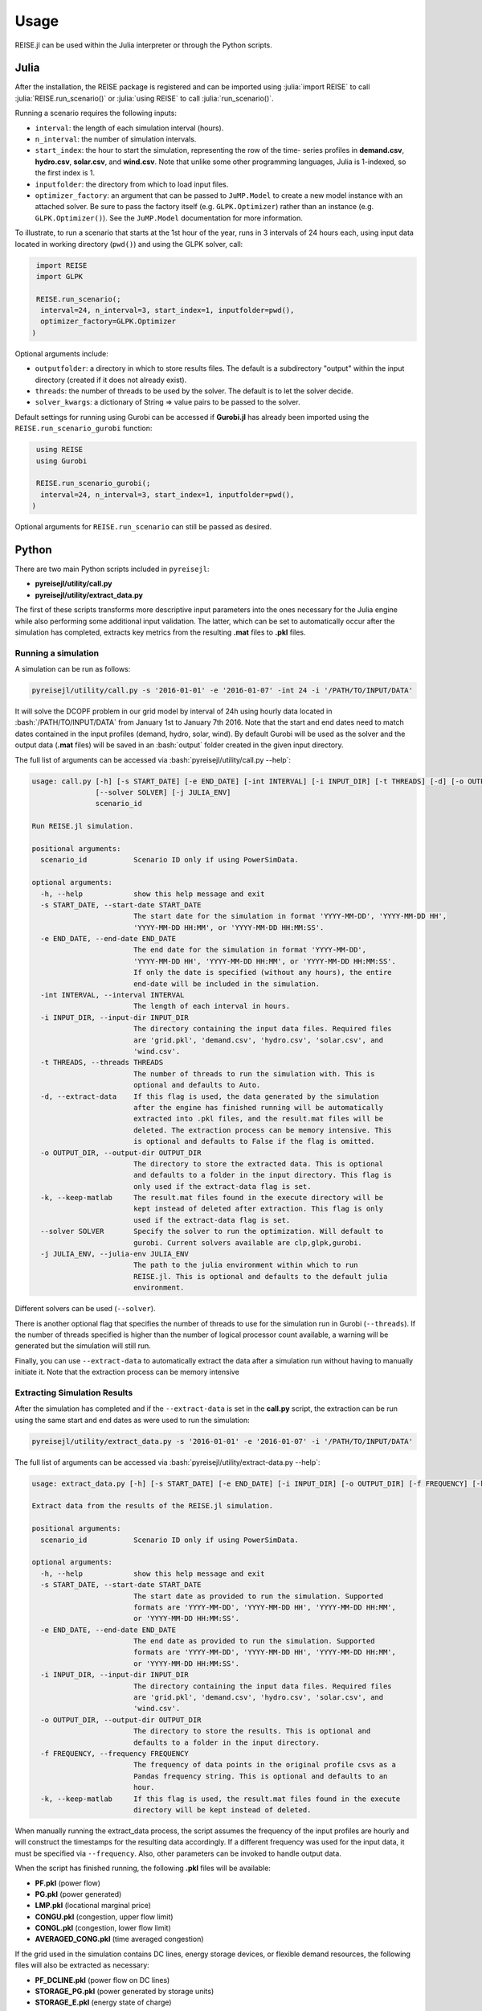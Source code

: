 Usage
-----
REISE.jl can be used within the Julia interpreter or through the Python scripts.

Julia
+++++
After the installation, the REISE package is registered and can be imported using
:julia:`import REISE` to call :julia:`REISE.run_scenario()` or :julia:`using REISE` to
call :julia:`run_scenario()`.

Running a scenario requires the following inputs:

- ``interval``: the length of each simulation interval (hours).
- ``n_interval``: the number of simulation intervals.
- ``start_index``: the hour to start the simulation, representing the row of the time-
  series profiles in **demand.csv**, **hydro.csv**, **solar.csv**, and **wind.csv**.
  Note that unlike some other programming languages, Julia is 1-indexed, so the first
  index is 1.
- ``inputfolder``: the directory from which to load input files.
- ``optimizer_factory``: an argument that can be passed to ``JuMP.Model`` to create a
  new model instance with an attached solver. Be sure to pass the factory itself (e.g.
  ``GLPK.Optimizer``) rather than an instance (e.g. ``GLPK.Optimizer()``). See the
  ``JuMP.Model`` documentation for more information.

To illustrate, to run a scenario that starts at the 1st hour of the year, runs in 3
intervals of 24 hours each, using input data located in working directory (``pwd()``)
and using the GLPK solver, call:

.. code-block:: julia

   import REISE
   import GLPK

   REISE.run_scenario(;
    interval=24, n_interval=3, start_index=1, inputfolder=pwd(),
    optimizer_factory=GLPK.Optimizer
  )

Optional arguments include:

- ``outputfolder``: a directory in which to store results files. The default is a
  subdirectory "output" within the input directory (created if it does not already
  exist).
- ``threads``: the number of threads to be used by the solver. The default is to let
  the solver decide.
- ``solver_kwargs``: a dictionary of String => value pairs to be passed to the solver.

Default settings for running using Gurobi can be accessed if **Gurobi.jl** has already
been imported using the ``REISE.run_scenario_gurobi`` function:

.. code-block:: julia

   using REISE
   using Gurobi

   REISE.run_scenario_gurobi(;
    interval=24, n_interval=3, start_index=1, inputfolder=pwd(),
  )

Optional arguments for ``REISE.run_scenario`` can still be passed as desired.


Python
++++++
There are two main Python scripts included in ``pyreisejl``:

- **pyreisejl/utility/call.py**
- **pyreisejl/utility/extract_data.py**

The first of these scripts transforms more descriptive input parameters into the ones
necessary for the Julia engine while also performing some additional input validation.
The latter, which can be set to automatically occur after the simulation has completed,
extracts key metrics from the resulting **.mat** files to **.pkl** files.


Running a simulation
####################
A simulation can be run as follows:

.. code-block:: bash

   pyreisejl/utility/call.py -s '2016-01-01' -e '2016-01-07' -int 24 -i '/PATH/TO/INPUT/DATA'

It will solve the DCOPF problem in our grid model by interval of 24h using hourly data
located in :bash:`/PATH/TO/INPUT/DATA` from January 1st to January 7th 2016. Note that
the start and end dates need to match dates contained in the input profiles (demand,
hydro, solar, wind). By default Gurobi will be used as the solver and the output data
(**.mat** files) will be saved in an :bash:`output` folder created in the given input
directory.

The full list of arguments can be accessed via :bash:`pyreisejl/utility/call.py --help`:

.. code-block:: text

  usage: call.py [-h] [-s START_DATE] [-e END_DATE] [-int INTERVAL] [-i INPUT_DIR] [-t THREADS] [-d] [-o OUTPUT_DIR] [-k]
                 [--solver SOLVER] [-j JULIA_ENV]
                 scenario_id

  Run REISE.jl simulation.

  positional arguments:
    scenario_id           Scenario ID only if using PowerSimData.

  optional arguments:
    -h, --help            show this help message and exit
    -s START_DATE, --start-date START_DATE
                          The start date for the simulation in format 'YYYY-MM-DD', 'YYYY-MM-DD HH',
                          'YYYY-MM-DD HH:MM', or 'YYYY-MM-DD HH:MM:SS'.
    -e END_DATE, --end-date END_DATE
                          The end date for the simulation in format 'YYYY-MM-DD',
                          'YYYY-MM-DD HH', 'YYYY-MM-DD HH:MM', or 'YYYY-MM-DD HH:MM:SS'.
                          If only the date is specified (without any hours), the entire
                          end-date will be included in the simulation.
    -int INTERVAL, --interval INTERVAL
                          The length of each interval in hours.
    -i INPUT_DIR, --input-dir INPUT_DIR
                          The directory containing the input data files. Required files
                          are 'grid.pkl', 'demand.csv', 'hydro.csv', 'solar.csv', and
                          'wind.csv'.
    -t THREADS, --threads THREADS
                          The number of threads to run the simulation with. This is
                          optional and defaults to Auto.
    -d, --extract-data    If this flag is used, the data generated by the simulation
                          after the engine has finished running will be automatically
                          extracted into .pkl files, and the result.mat files will be
                          deleted. The extraction process can be memory intensive. This
                          is optional and defaults to False if the flag is omitted.
    -o OUTPUT_DIR, --output-dir OUTPUT_DIR
                          The directory to store the extracted data. This is optional
                          and defaults to a folder in the input directory. This flag is
                          only used if the extract-data flag is set.
    -k, --keep-matlab     The result.mat files found in the execute directory will be
                          kept instead of deleted after extraction. This flag is only
                          used if the extract-data flag is set.
    --solver SOLVER       Specify the solver to run the optimization. Will default to
                          gurobi. Current solvers available are clp,glpk,gurobi.
    -j JULIA_ENV, --julia-env JULIA_ENV
                          The path to the julia environment within which to run
                          REISE.jl. This is optional and defaults to the default julia
                          environment.

Different solvers can be used (``--solver``).

There is another optional flag that specifies the number of threads to use for the
simulation run in Gurobi (``--threads``). If the number of threads specified is higher
than the number of logical processor count available, a warning will be generated but
the simulation will still run.

Finally, you can use ``--extract-data`` to automatically extract the data after a
simulation run without having to manually initiate it. Note that the extraction process
can be memory intensive


Extracting Simulation Results
#############################
After the simulation has completed and if the ``--extract-data`` is set in the
**call.py** script, the extraction can be run using the same start and end dates as
were used to run the simulation:

.. code-block:: bash

   pyreisejl/utility/extract_data.py -s '2016-01-01' -e '2016-01-07' -i '/PATH/TO/INPUT/DATA'

The full list of arguments can be accessed via
:bash:`pyreisejl/utility/extract-data.py --help`:

.. code-block:: text

  usage: extract_data.py [-h] [-s START_DATE] [-e END_DATE] [-i INPUT_DIR] [-o OUTPUT_DIR] [-f FREQUENCY] [-k] scenario_id

  Extract data from the results of the REISE.jl simulation.

  positional arguments:
    scenario_id           Scenario ID only if using PowerSimData.

  optional arguments:
    -h, --help            show this help message and exit
    -s START_DATE, --start-date START_DATE
                          The start date as provided to run the simulation. Supported
                          formats are 'YYYY-MM-DD', 'YYYY-MM-DD HH', 'YYYY-MM-DD HH:MM',
                          or 'YYYY-MM-DD HH:MM:SS'.
    -e END_DATE, --end-date END_DATE
                          The end date as provided to run the simulation. Supported
                          formats are 'YYYY-MM-DD', 'YYYY-MM-DD HH', 'YYYY-MM-DD HH:MM',
                          or 'YYYY-MM-DD HH:MM:SS'.
    -i INPUT_DIR, --input-dir INPUT_DIR
                          The directory containing the input data files. Required files
                          are 'grid.pkl', 'demand.csv', 'hydro.csv', 'solar.csv', and
                          'wind.csv'.
    -o OUTPUT_DIR, --output-dir OUTPUT_DIR
                          The directory to store the results. This is optional and
                          defaults to a folder in the input directory.
    -f FREQUENCY, --frequency FREQUENCY
                          The frequency of data points in the original profile csvs as a
                          Pandas frequency string. This is optional and defaults to an
                          hour.
    -k, --keep-matlab     If this flag is used, the result.mat files found in the execute
                          directory will be kept instead of deleted.

When manually running the extract_data process, the script assumes the frequency of the
input profiles are hourly and will construct the timestamps for the resulting data
accordingly. If a different frequency was used for the input data, it must be specified
via ``--frequency``. Also, other parameters can be invoked to handle output data.

When the script has finished running, the following **.pkl** files will be available:

- **PF.pkl** (power flow)
- **PG.pkl** (power generated)
- **LMP.pkl** (locational marginal price)
- **CONGU.pkl** (congestion, upper flow limit)
- **CONGL.pkl** (congestion, lower flow limit)
- **AVERAGED_CONG.pkl** (time averaged congestion)

If the grid used in the simulation contains DC lines, energy storage devices, or
flexible demand resources, the following files will also be extracted as necessary:

- **PF_DCLINE.pkl** (power flow on DC lines)
- **STORAGE_PG.pkl** (power generated by storage units)
- **STORAGE_E.pkl** (energy state of charge)
- **LOAD_SHIFT_DN.pkl** (demand that is curtailed)
- **LOAD_SHIFT_UP.pkl** (demand that is added)

If one or more intervals of the simulation were found to be infeasible without shedding
load, the following file will also be extracted:

- **LOAD_SHED.pkl** (load shed profile for each load bus)


Compatibility with our Software Ecosystem
#########################################
Both **pyreisejl/utility/call.py** and **pyreisejl/utility/extract_data.py** can be
called using a positional argument that corresponds to a scenario id as generated by
`PowerSimData <https://github.com/Breakthrough-Energy/PowerSimData>`_. Using this
invocation assumes you have installed our software ecosystem. See `Installation Guide
<https://breakthrough-energy.github.io/docs/user/installation_guide.html>`_ ) if you
are interested.
